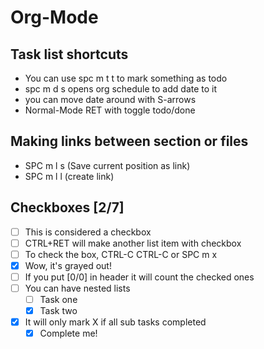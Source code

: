 * Org-Mode
** Task list shortcuts
- You can use spc m t t to mark something as todo
- spc m d s opens org schedule to add date to it
- you can move date around with S-arrows
- Normal-Mode RET with toggle todo/done
** Making links between section or files
- SPC m l s (Save current position as link)
- SPC m l l (create link)
** Checkboxes [2/7]
- [ ] This is considered a checkbox
- [ ] CTRL+RET will make another list item with checkbox
- [ ] To check the box, CTRL-C CTRL-C or SPC m x
- [X] Wow, it's grayed out!
- [ ] If you put [0/0] in header it will count the checked ones
- [-] You can have nested lists
  - [ ] Task one
  - [X] Task two
- [X] It will only mark X if all sub tasks completed
  - [X] Complete me!
